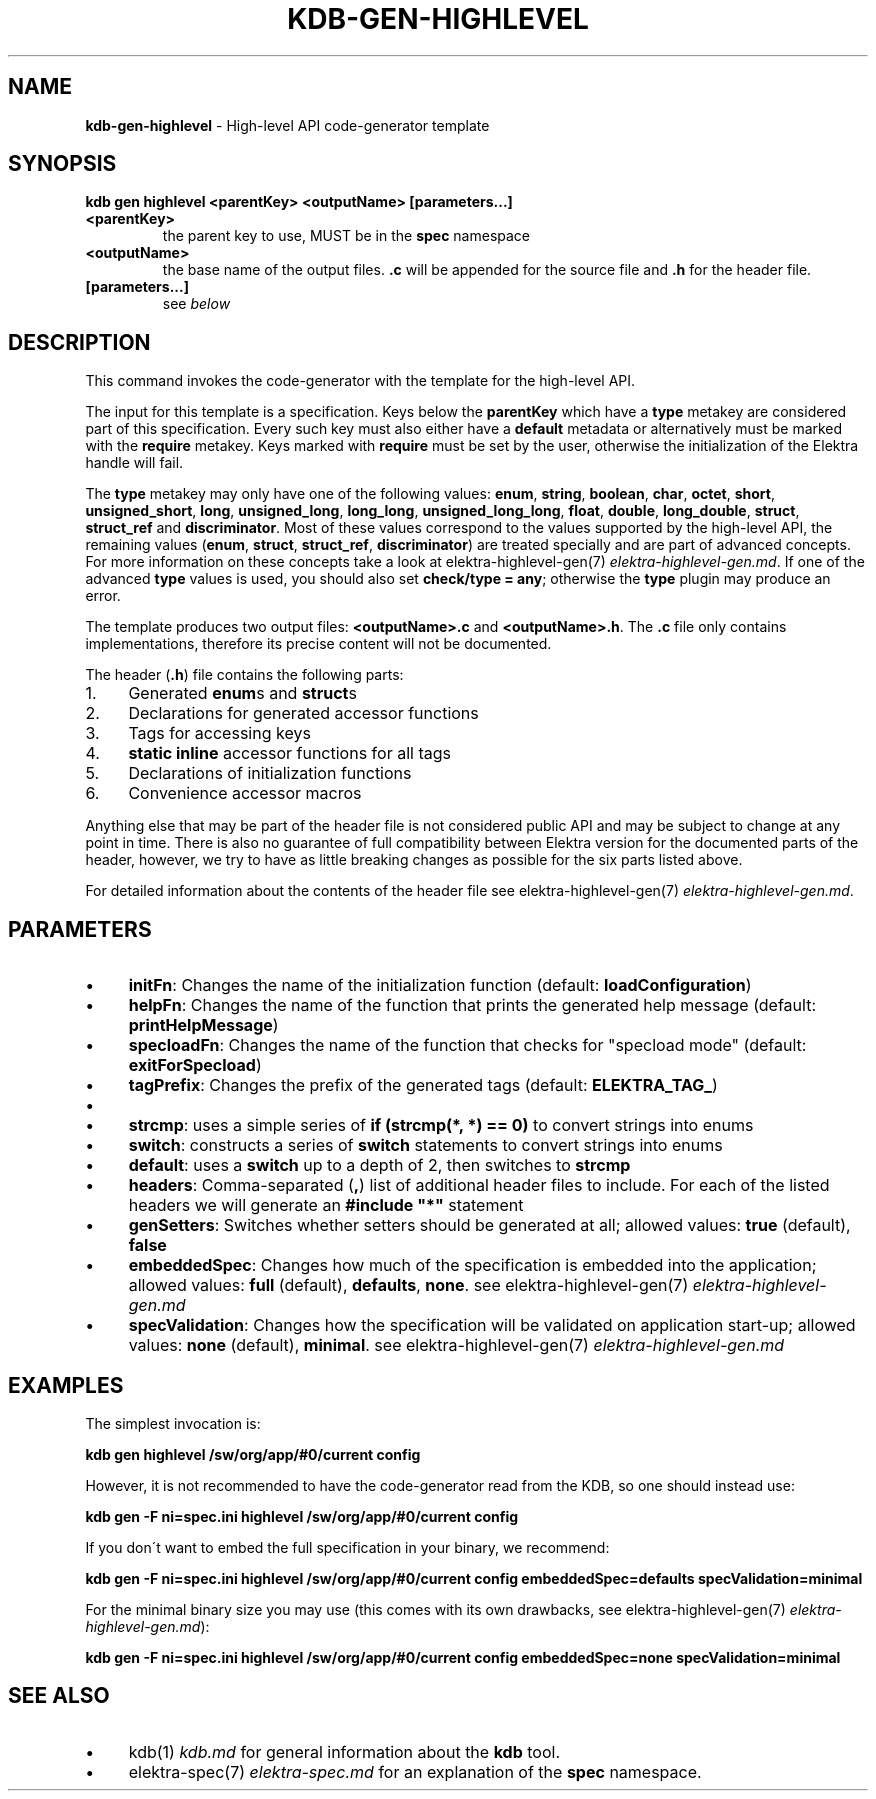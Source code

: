 .\" generated with Ronn/v0.7.3
.\" http://github.com/rtomayko/ronn/tree/0.7.3
.
.TH "KDB\-GEN\-HIGHLEVEL" "1" "August 2019" "" ""
.
.SH "NAME"
\fBkdb\-gen\-highlevel\fR \- High\-level API code\-generator template
.
.SH "SYNOPSIS"
\fBkdb gen highlevel <parentKey> <outputName> [parameters\.\.\.]\fR
.
.TP
\fB<parentKey>\fR
the parent key to use, MUST be in the \fBspec\fR namespace
.
.TP
\fB<outputName>\fR
the base name of the output files\. \fB\.c\fR will be appended for the source file and \fB\.h\fR for the header file\.
.
.TP
\fB[parameters\.\.\.]\fR
see \fIbelow\fR
.
.SH "DESCRIPTION"
This command invokes the code\-generator with the template for the high\-level API\.
.
.P
The input for this template is a specification\. Keys below the \fBparentKey\fR which have a \fBtype\fR metakey are considered part of this specification\. Every such key must also either have a \fBdefault\fR metadata or alternatively must be marked with the \fBrequire\fR metakey\. Keys marked with \fBrequire\fR must be set by the user, otherwise the initialization of the Elektra handle will fail\.
.
.P
The \fBtype\fR metakey may only have one of the following values: \fBenum\fR, \fBstring\fR, \fBboolean\fR, \fBchar\fR, \fBoctet\fR, \fBshort\fR, \fBunsigned_short\fR, \fBlong\fR, \fBunsigned_long\fR, \fBlong_long\fR, \fBunsigned_long_long\fR, \fBfloat\fR, \fBdouble\fR, \fBlong_double\fR, \fBstruct\fR, \fBstruct_ref\fR and \fBdiscriminator\fR\. Most of these values correspond to the values supported by the high\-level API, the remaining values (\fBenum\fR, \fBstruct\fR, \fBstruct_ref\fR, \fBdiscriminator\fR) are treated specially and are part of advanced concepts\. For more information on these concepts take a look at elektra\-highlevel\-gen(7) \fIelektra\-highlevel\-gen\.md\fR\. If one of the advanced \fBtype\fR values is used, you should also set \fBcheck/type = any\fR; otherwise the \fBtype\fR plugin may produce an error\.
.
.P
The template produces two output files: \fB<outputName>\.c\fR and \fB<outputName>\.h\fR\. The \fB\.c\fR file only contains implementations, therefore its precise content will not be documented\.
.
.P
The header (\fB\.h\fR) file contains the following parts:
.
.IP "1." 4
Generated \fBenum\fRs and \fBstruct\fRs
.
.IP "2." 4
Declarations for generated accessor functions
.
.IP "3." 4
Tags for accessing keys
.
.IP "4." 4
\fBstatic inline\fR accessor functions for all tags
.
.IP "5." 4
Declarations of initialization functions
.
.IP "6." 4
Convenience accessor macros
.
.IP "" 0
.
.P
Anything else that may be part of the header file is not considered public API and may be subject to change at any point in time\. There is also no guarantee of full compatibility between Elektra version for the documented parts of the header, however, we try to have as little breaking changes as possible for the six parts listed above\.
.
.P
For detailed information about the contents of the header file see elektra\-highlevel\-gen(7) \fIelektra\-highlevel\-gen\.md\fR\.
.
.SH "PARAMETERS"
.
.IP "\(bu" 4
\fBinitFn\fR: Changes the name of the initialization function (default: \fBloadConfiguration\fR)
.
.IP "\(bu" 4
\fBhelpFn\fR: Changes the name of the function that prints the generated help message (default: \fBprintHelpMessage\fR)
.
.IP "\(bu" 4
\fBspecloadFn\fR: Changes the name of the function that checks for "specload mode" (default: \fBexitForSpecload\fR)
.
.IP "\(bu" 4
\fBtagPrefix\fR: Changes the prefix of the generated tags (default: \fBELEKTRA_TAG_\fR)
.
.IP "\(bu" 4
.
.IP "\(bu" 4
\fBstrcmp\fR: uses a simple series of \fBif (strcmp(*, *) == 0)\fR to convert strings into enums
.
.IP "\(bu" 4
\fBswitch\fR: constructs a series of \fBswitch\fR statements to convert strings into enums
.
.IP "\(bu" 4
\fBdefault\fR: uses a \fBswitch\fR up to a depth of 2, then switches to \fBstrcmp\fR
.
.IP "" 0

.
.IP "\(bu" 4
\fBheaders\fR: Comma\-separated (\fB,\fR) list of additional header files to include\. For each of the listed headers we will generate an \fB#include "*"\fR statement
.
.IP "\(bu" 4
\fBgenSetters\fR: Switches whether setters should be generated at all; allowed values: \fBtrue\fR (default), \fBfalse\fR
.
.IP "\(bu" 4
\fBembeddedSpec\fR: Changes how much of the specification is embedded into the application; allowed values: \fBfull\fR (default), \fBdefaults\fR, \fBnone\fR\. see elektra\-highlevel\-gen(7) \fIelektra\-highlevel\-gen\.md\fR
.
.IP "\(bu" 4
\fBspecValidation\fR: Changes how the specification will be validated on application start\-up; allowed values: \fBnone\fR (default), \fBminimal\fR\. see elektra\-highlevel\-gen(7) \fIelektra\-highlevel\-gen\.md\fR
.
.IP "" 0
.
.SH "EXAMPLES"
The simplest invocation is:
.
.P
\fBkdb gen highlevel /sw/org/app/#0/current config\fR
.
.P
However, it is not recommended to have the code\-generator read from the KDB, so one should instead use:
.
.P
\fBkdb gen \-F ni=spec\.ini highlevel /sw/org/app/#0/current config\fR
.
.P
If you don\'t want to embed the full specification in your binary, we recommend:
.
.P
\fBkdb gen \-F ni=spec\.ini highlevel /sw/org/app/#0/current config embeddedSpec=defaults specValidation=minimal\fR
.
.P
For the minimal binary size you may use (this comes with its own drawbacks, see elektra\-highlevel\-gen(7) \fIelektra\-highlevel\-gen\.md\fR):
.
.P
\fBkdb gen \-F ni=spec\.ini highlevel /sw/org/app/#0/current config embeddedSpec=none specValidation=minimal\fR
.
.SH "SEE ALSO"
.
.IP "\(bu" 4
kdb(1) \fIkdb\.md\fR for general information about the \fBkdb\fR tool\.
.
.IP "\(bu" 4
elektra\-spec(7) \fIelektra\-spec\.md\fR for an explanation of the \fBspec\fR namespace\.
.
.IP "" 0

